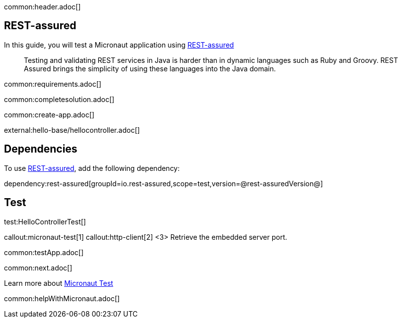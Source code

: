 common:header.adoc[]

== REST-assured

In this guide, you will test a Micronaut application using https://rest-assured.io[REST-assured]

____
Testing and validating REST services in Java is harder than in dynamic languages such as Ruby and Groovy. REST Assured brings the simplicity of using these languages into the Java domain.
____


common:requirements.adoc[]

common:completesolution.adoc[]

common:create-app.adoc[]

external:hello-base/hellocontroller.adoc[]

== Dependencies

To use https://rest-assured.io[REST-assured], add the following dependency:

dependency:rest-assured[groupId=io.rest-assured,scope=test,version=@rest-assuredVersion@]

== Test

test:HelloControllerTest[]

callout:micronaut-test[1]
callout:http-client[2]
<3> Retrieve the embedded server port.

common:testApp.adoc[]

common:next.adoc[]

Learn more about https://micronaut-projects.github.io/micronaut-test/latest/guide/[Micronaut Test]

common:helpWithMicronaut.adoc[]